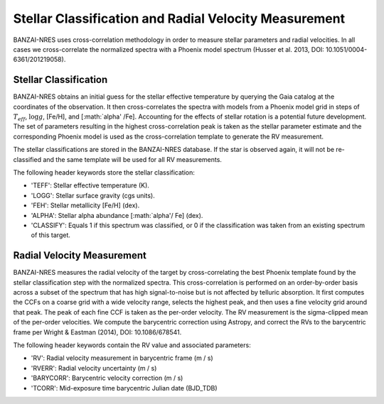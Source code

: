 ******************************************************
Stellar Classification and Radial Velocity Measurement
******************************************************

BANZAI-NRES uses cross-correlation methodology in order to measure stellar parameters and radial velocities.
In all cases we cross-correlate the normalized spectra with a Phoenix model spectrum (Husser et al. 2013, DOI: 10.1051/0004-6361/201219058).

Stellar Classification
~~~~~~~~~~~~~~~~~~~~~~

BANZAI-NRES obtains an initial guess for the stellar effective temperature by querying the Gaia catalog at the coordinates of the observation.
It then cross-correlates the spectra with models from a Phoenix model grid in steps of :math:`T_{eff}`, :math:`\log g`, [Fe/H], and [:math:`\alpha' /Fe].
Accounting for the effects of stellar rotation is a potential future development.
The set of parameters resulting in the highest cross-correlation peak is taken as the stellar parameter estimate and the corresponding Phoenix model
is used as the cross-correlation template to generate the RV measurement. 

The stellar classifications are stored in the BANZAI-NRES database. If the star is observed again, it will not be re-classified and the same
template will be used for all RV measurements.

The following header keywords store the stellar classification:

- 'TEFF': Stellar effective temperature (K).

- 'LOGG': Stellar surface gravity (cgs units).

- 'FEH': Stellar metallicity [Fe/H] (dex).

- 'ALPHA': Stellar alpha abundance [:math:`\alpha'/ Fe] (dex).

- 'CLASSIFY': Equals 1 if this spectrum was classified, or 0 if the classification was taken from an existing spectrum of this target.

Radial Velocity Measurement
~~~~~~~~~~~~~~~~~~~~~~~~~~~

BANZAI-NRES measures the radial velocity of the target by cross-correlating the best Phoenix template found by the stellar classification step
with the normalized spectra. This cross-correlation is performed on an order-by-order basis across a subset of the spectrum that
has high signal-to-noise but is not affected by telluric absorption. It first computes the CCFs on a coarse grid with a wide velocity range,
selects the highest peak, and then uses a fine velocity grid around that peak. The peak of each fine CCF is taken as the per-order velocity.
The RV measurement is the sigma-clipped mean of the per-order velocities.
We compute the barycentric correction using Astropy, and correct the RVs to the barycentric frame per Wright & Eastman (2014), DOI: 10.1086/678541.

The following header keywords contain the RV value and associated parameters:

- 'RV': Radial velocity measurement in barycentric frame (m / s)

- 'RVERR': Radial velocity uncertainty (m / s)

- 'BARYCORR': Barycentric velocity correction (m / s)

- 'TCORR': Mid-exposure time barycentric Julian date (BJD_TDB)
